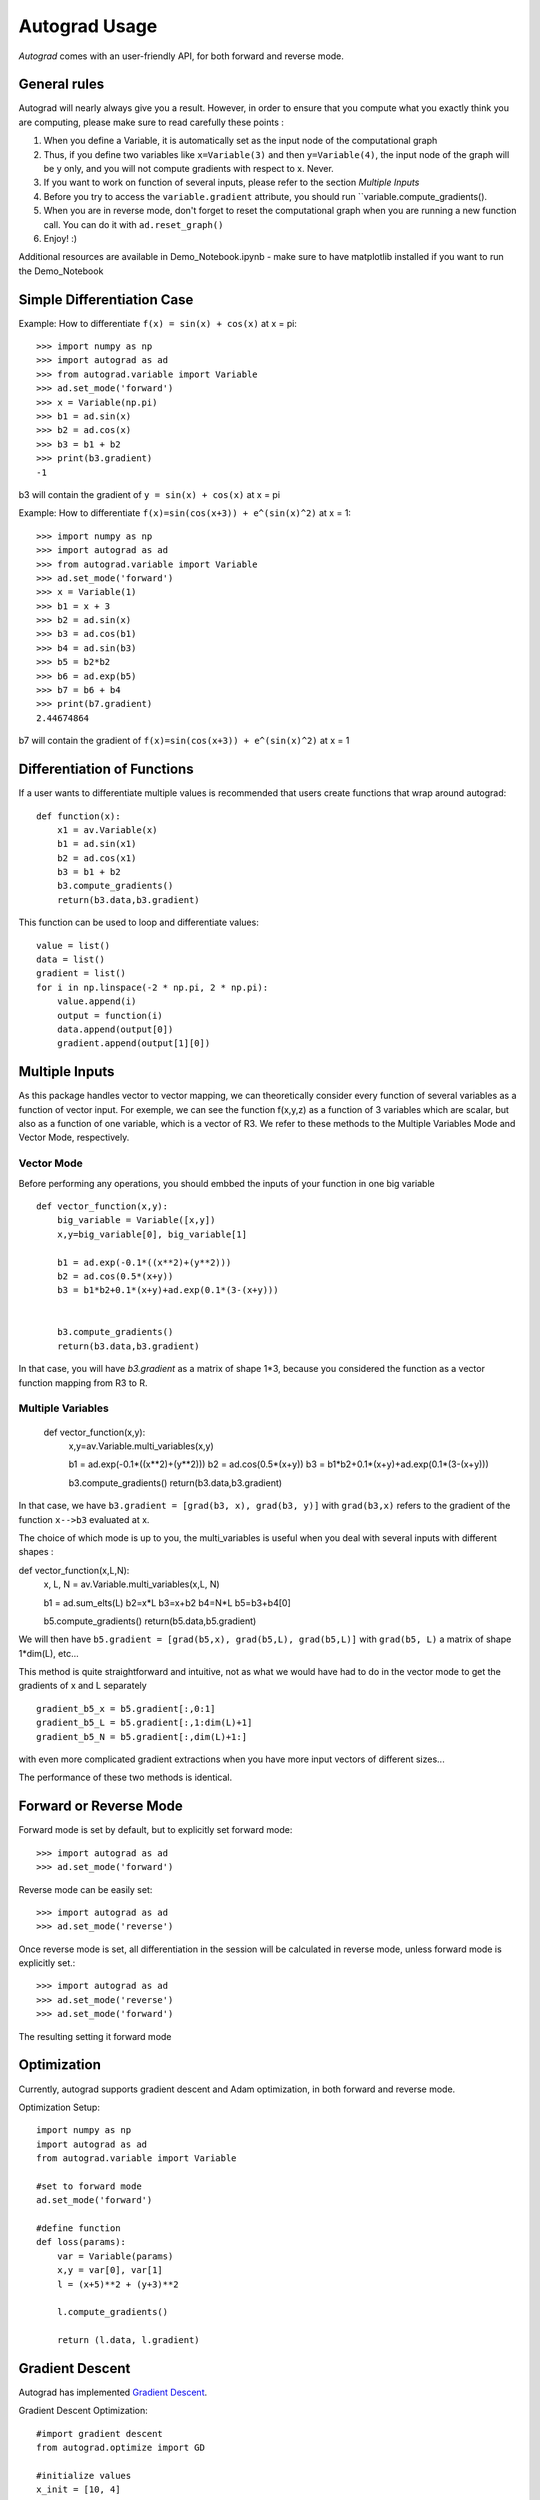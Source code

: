 Autograd Usage
==============

`Autograd` comes with an user-friendly API, for both forward and reverse mode.

General rules
-------------

Autograd will nearly always give you a result. However, in order to ensure that you compute what you exactly think you are computing, please make sure to read carefully these points : 

1. When you define a Variable, it is automatically set as the input node of the computational graph

2. Thus, if you define two variables like ``x=Variable(3)`` and then ``y=Variable(4)``, the input node of the graph will be y only, and you will not compute gradients with respect to x. Never.

3. If you want to work on function of several inputs, please refer to the section `Multiple Inputs`

4. Before you try to access the ``variable.gradient`` attribute, you should run ``variable.compute_gradients().

5. When you are in reverse mode, don't forget to reset the computational graph when you are running a new function call. You can do it with ``ad.reset_graph()``

6. Enjoy! :)




Additional resources are available in Demo_Notebook.ipynb - make sure to have matplotlib installed if you want to run the Demo_Notebook

Simple Differentiation Case
----------------------------

Example: How to differentiate ``f(x) = sin(x) + cos(x)`` at x = pi::

    >>> import numpy as np
    >>> import autograd as ad
    >>> from autograd.variable import Variable
    >>> ad.set_mode('forward')
    >>> x = Variable(np.pi)
    >>> b1 = ad.sin(x)
    >>> b2 = ad.cos(x)
    >>> b3 = b1 + b2
    >>> print(b3.gradient)
    -1

b3 will contain the gradient of ``y = sin(x) + cos(x)`` at x = pi

Example: How to differentiate ``f(x)=sin(cos(x+3)) + e^(sin(x)^2)`` at x = 1::

    >>> import numpy as np
    >>> import autograd as ad
    >>> from autograd.variable import Variable
    >>> ad.set_mode('forward')
    >>> x = Variable(1)
    >>> b1 = x + 3
    >>> b2 = ad.sin(x)
    >>> b3 = ad.cos(b1)
    >>> b4 = ad.sin(b3)
    >>> b5 = b2*b2
    >>> b6 = ad.exp(b5)
    >>> b7 = b6 + b4
    >>> print(b7.gradient)
    2.44674864

b7 will contain the gradient of ``f(x)=sin(cos(x+3)) + e^(sin(x)^2)`` at x = 1



Differentiation of Functions
-----------------------------

If a user wants to differentiate multiple values is recommended that users create functions that wrap around autograd::

    def function(x):
        x1 = av.Variable(x)
        b1 = ad.sin(x1)
        b2 = ad.cos(x1)
        b3 = b1 + b2
        b3.compute_gradients()
        return(b3.data,b3.gradient)

This function can be used to loop and differentiate values::

    value = list()
    data = list()
    gradient = list()
    for i in np.linspace(-2 * np.pi, 2 * np.pi):
        value.append(i)
        output = function(i)
        data.append(output[0])
        gradient.append(output[1][0])


Multiple Inputs
----------------



As this package handles vector to vector mapping, we can theoretically consider every function of several variables as a function of vector input. For exemple, we can see the function f(x,y,z) as a function of 3 variables which are scalar, but also as a function of one variable, which is a vector of R3. We refer to these methods to the Multiple Variables Mode and Vector Mode, respectively.


Vector Mode
^^^^^^^^^^^^

Before performing any operations, you should embbed the inputs of your function in one big variable ::

    def vector_function(x,y):
        big_variable = Variable([x,y])   
        x,y=big_variable[0], big_variable[1]

        b1 = ad.exp(-0.1*((x**2)+(y**2)))
        b2 = ad.cos(0.5*(x+y))
        b3 = b1*b2+0.1*(x+y)+ad.exp(0.1*(3-(x+y)))


        b3.compute_gradients()
        return(b3.data,b3.gradient)
         
In that case, you will have `b3.gradient` as a matrix of shape 1*3, because you considered the function as a vector function mapping from R3 to R.


Multiple Variables
^^^^^^^^^^^^^^^^

    def vector_function(x,y):
         x,y=av.Variable.multi_variables(x,y)

         b1 = ad.exp(-0.1*((x**2)+(y**2)))
         b2 = ad.cos(0.5*(x+y))
         b3 = b1*b2+0.1*(x+y)+ad.exp(0.1*(3-(x+y)))


         b3.compute_gradients()
         return(b3.data,b3.gradient)


In that case, we have ``b3.gradient = [grad(b3, x), grad(b3, y)]``  with ``grad(b3,x)`` refers to the gradient of the function ``x-->b3`` evaluated at x.


The choice of which mode is up to you, the multi_variables is useful when you deal with several inputs with different shapes : 

def vector_function(x,L,N):
         x, L, N = av.Variable.multi_variables(x,L, N)

         b1 = ad.sum_elts(L)
         b2=x*L
         b3=x+b2
         b4=N*L
         b5=b3+b4[0]
         
         b5.compute_gradients()
         return(b5.data,b5.gradient)
      
We will then have ``b5.gradient = [grad(b5,x), grad(b5,L), grad(b5,L)]`` with ``grad(b5, L)`` a matrix of shape 1*dim(L), etc...

This method is quite straightforward and intuitive, not as what we would have had to do in the vector mode to get the gradients of x and L separately :: 

    gradient_b5_x = b5.gradient[:,0:1]
    gradient_b5_L = b5.gradient[:,1:dim(L)+1]
    gradient_b5_N = b5.gradient[:,dim(L)+1:]
    
with even more complicated gradient extractions when you have more input vectors of different sizes...


The performance of these two methods is identical.

Forward or Reverse Mode
-----------------------

Forward mode is set by default, but to explicitly set forward mode::

    >>> import autograd as ad
    >>> ad.set_mode('forward')

Reverse mode can be easily set::

    >>> import autograd as ad
    >>> ad.set_mode('reverse')

Once reverse mode is set, all differentiation in the session will be calculated in reverse mode, unless forward mode is explicitly set.::

    >>> import autograd as ad
    >>> ad.set_mode('reverse')
    >>> ad.set_mode('forward')

The resulting setting it forward mode


Optimization
------------

Currently, autograd supports gradient descent and Adam optimization, in both forward and reverse mode.

Optimization Setup::

    import numpy as np
    import autograd as ad
    from autograd.variable import Variable

    #set to forward mode
    ad.set_mode('forward')

    #define function
    def loss(params):
        var = Variable(params)
        x,y = var[0], var[1]
        l = (x+5)**2 + (y+3)**2

        l.compute_gradients()

        return (l.data, l.gradient)


Gradient Descent
----------------
Autograd has implemented `Gradient Descent <https://en.wikipedia.org/wiki/Gradient_descent>`_.

Gradient Descent Optimization::

    #import gradient descent
    from autograd.optimize import GD

    #initialize values
    x_init = [10, 4]

    #create optimization object and set parameters
    optimize_GD = GD(loss, x_init, lr=0.1, max_iter=1000, tol=1e-13)

    #solve
    sol = optimize_GD.solve()

Adam
-----
Autograd has implemented the Adam Optimizer: `Adam: A Method for Stochastic Optimization <https://arxiv.org/abs/1412.6980>`_.

Adam Optimization::

    #import Adam Optimizer
    from autograd.optimize import Adam

    #initialize values
    x_init = [10, 4]

    #create optimization object and set parameters
    adam = Adam(loss, x_init, lr=0.1, max_iter=1000, tol=1e-13)

    #solve
    sol = adam.solve()
